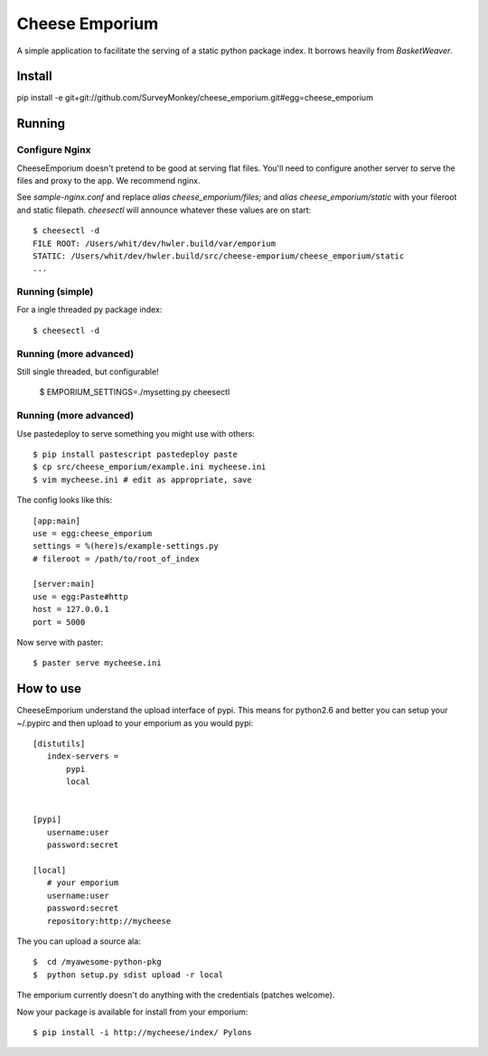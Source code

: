 =================
 Cheese Emporium
=================

A simple application to facilitate the serving of a static python
package index.  It borrows heavily from `BasketWeaver`.

Install
=======

pip install -e git+git://github.com/SurveyMonkey/cheese_emporium.git#egg=cheese_emporium


Running
=======

Configure Nginx
---------------

CheeseEmporium doesn't pretend to be good at serving flat
files. You'll need to configure another server to serve the files and
proxy to the app. We recommend nginx.

See `sample-nginx.conf` and replace `alias cheese_emporium/files;` and
`alias cheese_emporium/static` with your fileroot and static filepath.
`cheesectl` will announce whatever these values are on start::

 $ cheesectl -d
 FILE ROOT: /Users/whit/dev/hwler.build/var/emporium
 STATIC: /Users/whit/dev/hwler.build/src/cheese-emporium/cheese_emporium/static
 ...

Running (simple)
----------------

For a ingle threaded py package index::

 $ cheesectl -d


Running (more advanced)
-----------------------

Still single threaded, but configurable! 

 $ EMPORIUM_SETTINGS=./mysetting.py cheesectl


Running (more advanced)
-----------------------

Use pastedeploy to serve something you might use with others::

 $ pip install pastescript pastedeploy paste
 $ cp src/cheese_emporium/example.ini mycheese.ini
 $ vim mycheese.ini # edit as appropriate, save

The config looks like this::

 [app:main]
 use = egg:cheese_emporium
 settings = %(here)s/example-settings.py
 # fileroot = /path/to/root_of_index

 [server:main]
 use = egg:Paste#http
 host = 127.0.0.1
 port = 5000

Now serve with paster::

 $ paster serve mycheese.ini


How to use
==========

CheeseEmporium understand the upload interface of pypi. This means for
python2.6 and better you can setup your ~/.pypirc and then upload to
your emporium as you would pypi::

 [distutils]
    index-servers =
        pypi
        local


 [pypi]
    username:user
    password:secret

 [local]
    # your emporium
    username:user
    password:secret
    repository:http://mycheese


The you can upload a source ala::

  $  cd /myawesome-python-pkg
  $  python setup.py sdist upload -r local

The emporium currently doesn't do anything with the credentials
(patches welcome).

Now your package is available for install from your emporium::

  $ pip install -i http://mycheese/index/ Pylons
